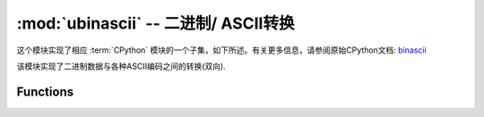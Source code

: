 :mod:`ubinascii` -- 二进制/ ASCII转换
============================================

.. module:: ubinascii
   :synopsis: 二进制/ ASCII转换

这个模块实现了相应 :term:`CPython` 模块的一个子集，如下所述。有关更多信息，请参阅原始CPython文档: `binascii <https://docs.python.org/3.5/library/binascii.html#module-binascii>`_

该模块实现了二进制数据与各种ASCII编码之间的转换(双向).

Functions
---------

.. function:: hexlify(data, [sep])

   将字符串转换为十六进制表示的字符串。 

   .. admonition:: 与CPython的区别
      :class: attention

      如果提供了附加参数sep，则它将用作十六进制值之间的分隔符。
   
   没有sep参数::

      >>> ubinascii.hexlify('\x11\x22123')
      b'1122313233'
      >>> ubinascii.hexlify('abcdfg')
      b'616263646667'
   
   如果指定了第二个参数sep，它将用于分隔两个十六进制数::

      >>> ubinascii.hexlify('\x11\x22123', ' ')
      b'11 22 31 32 33'
      >>> ubinascii.hexlify('\x11\x22123', ',')
      b'11,22,31,32,33'



.. function:: unhexlify(data)

   转换十六进制字符串为二进制字符串，功能和 hexlify 相反。

   示例::

      >>> ubinascii.unhexlify('313233')
      b'123'



.. function:: a2b_base64(data)

   解码base64编码的数据，忽略输入中的无效字符。符合  `RFC 2045 s.6.8 <https://tools.ietf.org/html/rfc2045#section-6.8>`_ 。返回一个 ``bytes`` 对象。


.. function:: b2a_base64(data)

   以base64格式编码二进制数据，如 `RFC 3548 <https://tools.ietf.org/html/rfc3548.html>`_ 中所述。返回编码数据，后跟换行符，作为 ``bytes`` 对象。

